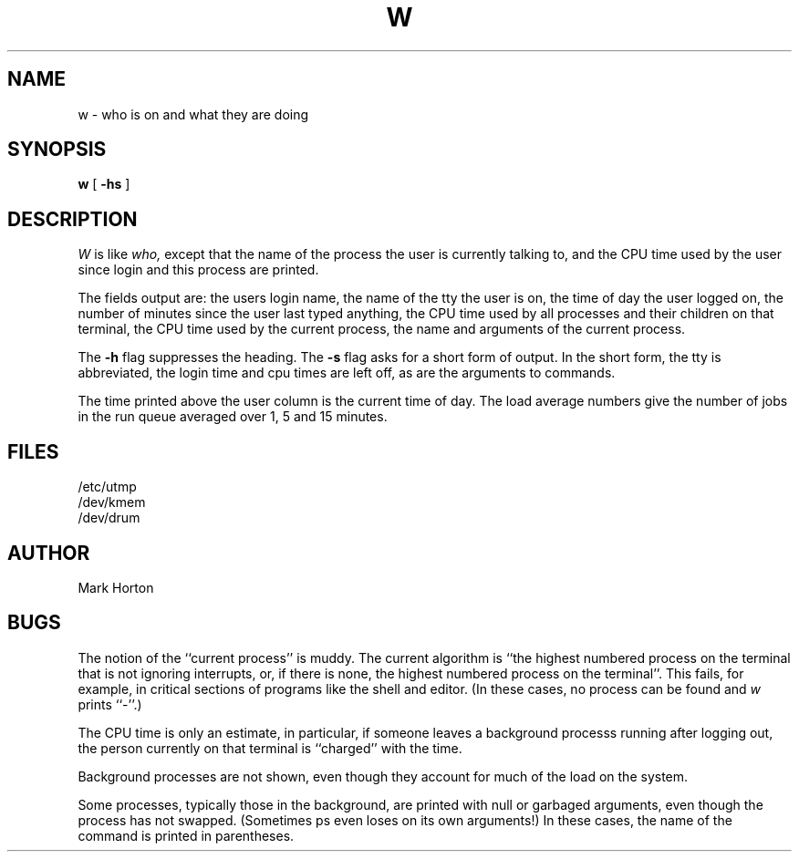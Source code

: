 .TH W 1 11/13/79
.UC
.SH NAME
w \- who is on and what they are doing
.SH SYNOPSIS
.B w
[
.B \-hs
]
.SH DESCRIPTION
.I W
is like
.I who,
except that the name of the process the user is currently
talking to, and the CPU time used by the user since login and
this process are printed.
.PP
The fields output are:
the users login name,
the name of the tty the user is on,
the time of day the user logged on,
the number of minutes since the user last typed anything,
the CPU time used by all processes and their children on that terminal,
the CPU time used by the current process,
the name and arguments of the current process.
.PP
The
.B \-h
flag suppresses the heading.
The
.B \-s
flag asks for a short form of output.
In the short form, the tty is abbreviated, the login time and cpu times
are left off, as are the arguments to commands.
.PP
The time printed above the user column is the current time of day.
The load average numbers give the number of jobs in the run queue
averaged over 1, 5 and 15 minutes.
.SH FILES
.ta 1i
/etc/utmp
.br
/dev/kmem
.br
/dev/drum
.SH AUTHOR
Mark Horton
.SH BUGS
The notion of the ``current process'' is muddy.
The current algorithm is ``the highest numbered process on
the terminal that is not ignoring interrupts,
or, if there is none, the highest numbered process on the terminal''.
This fails, for example, in critical sections of programs
like the shell and editor.
(In these cases, no process can be found and
.I w
prints ``\-''.)
.PP
The CPU time is only an estimate, in particular, if someone leaves a
background processs running after logging out, the person currently
on that terminal is ``charged'' with the time.
.PP
Background processes are not shown, even though they account for
much of the load on the system.
.PP
Some processes, typically those in the background, are
printed with null or garbaged arguments, even though
the process has not swapped.
(Sometimes ps even loses on its own arguments!)
In these cases, the name of the command is printed in parentheses.
